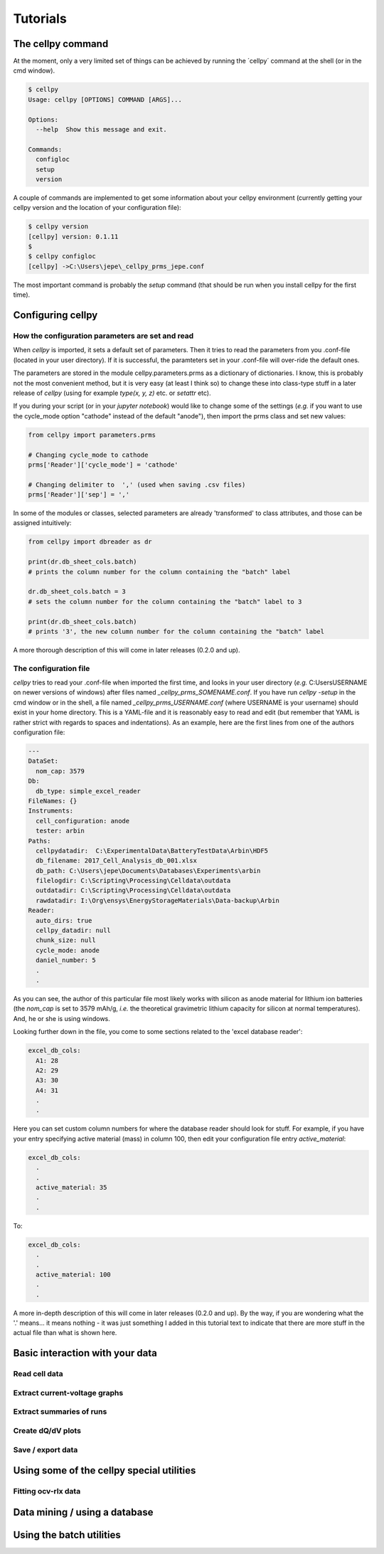 =========
Tutorials
=========


The cellpy command
==================

At the moment, only a very limited set of things can be achieved by running the ´cellpy´ command at the shell (or in
the cmd window).

.. code-block:: bash

    $ cellpy
    Usage: cellpy [OPTIONS] COMMAND [ARGS]...

    Options:
      --help  Show this message and exit.

    Commands:
      configloc
      setup
      version

A couple of commands are implemented to get some information about your cellpy environment (currently getting your
cellpy version and the location of your configuration file):

.. code-block:: bash

    $ cellpy version
    [cellpy] version: 0.1.11
    $
    $ cellpy configloc
    [cellpy] ->C:\Users\jepe\_cellpy_prms_jepe.conf


The most important command is probably the `setup` command (that should be run when you install cellpy for the first
time).


Configuring cellpy
==================

How the configuration parameters are set and read
-------------------------------------------------

When `cellpy` is imported, it sets a default set of parameters. Then it tries to read the parameters from you .conf-file
(located in your user directory). If it is successful, the paramteters set in your .conf-file will over-ride the
default ones.

The parameters are stored in the module cellpy.parameters.prms as a dictionary of dictionaries. I know, this is
probably not the most convenient method, but it is very easy (at least I think so) to change these into class-type
stuff in a later release of `cellpy` (using for example `type(x, y, z)` etc. or `setattr` etc).

If you during your script (or in your `jupyter notebook`) would like to change some of the settings (*e.g.* if you
want to use the cycle_mode option "cathode" instead of the default "anode"), then import the prms class and set new
values:

.. code-block:: python

    from cellpy import parameters.prms

    # Changing cycle_mode to cathode
    prms['Reader']['cycle_mode'] = 'cathode'

    # Changing delimiter to  ',' (used when saving .csv files)
    prms['Reader']['sep'] = ','


In some of the modules or classes, selected parameters are already 'transformed' to class attributes, and those can
be assigned intuitively:


.. code-block:: python

    from cellpy import dbreader as dr

    print(dr.db_sheet_cols.batch)
    # prints the column number for the column containing the "batch" label

    dr.db_sheet_cols.batch = 3
    # sets the column number for the column containing the "batch" label to 3

    print(dr.db_sheet_cols.batch)
    # prints '3', the new column number for the column containing the "batch" label


A more thorough description of this will come in later releases (0.2.0 and up).

The configuration file
----------------------

`cellpy` tries to read your .conf-file when imported the first time, and looks in your user directory
(*e.g.* C:\Users\USERNAME on newer versions of windows) after files named `_cellpy_prms_SOMENAME.conf`. If you have run
`cellpy -setup` in the cmd window or in the shell, a file named `_cellpy_prms_USERNAME.conf` (where USERNAME is
your username) should exist in your home directory. This is a YAML-file and it is reasonably easy to read and edit (but
remember that YAML is rather strict with regards to spaces and indentations). As an example, here are the first lines
from one of the authors configuration file:

.. code-block:: yaml

    ---
    DataSet:
      nom_cap: 3579
    Db:
      db_type: simple_excel_reader
    FileNames: {}
    Instruments:
      cell_configuration: anode
      tester: arbin
    Paths:
      cellpydatadir:  C:\ExperimentalData\BatteryTestData\Arbin\HDF5
      db_filename: 2017_Cell_Analysis_db_001.xlsx
      db_path: C:\Users\jepe\Documents\Databases\Experiments\arbin
      filelogdir: C:\Scripting\Processing\Celldata\outdata
      outdatadir: C:\Scripting\Processing\Celldata\outdata
      rawdatadir: I:\Org\ensys\EnergyStorageMaterials\Data-backup\Arbin
    Reader:
      auto_dirs: true
      cellpy_datadir: null
      chunk_size: null
      cycle_mode: anode
      daniel_number: 5
      .
      .

As you can see, the author of this particular file most likely works with silicon as anode material for lithium ion
batteries (the `nom_cap` is set to 3579 mAh/g, *i.e.* the theoretical gravimetric lithium capacity for silicon at
normal temperatures). And, he or she is using windows.

Looking further down in the file, you come to some sections related to the 'excel database reader':

.. code-block:: yaml

    excel_db_cols:
      A1: 28
      A2: 29
      A3: 30
      A4: 31
      .
      .

Here you can set custom column numbers for where the database reader should look for stuff. For example, if you have
your entry specifying active material (mass) in column 100, then edit your configuration file entry `active_material`:

.. code-block:: yaml

    excel_db_cols:
      .
      .
      active_material: 35
      .
      .

To:

.. code-block:: yaml

    excel_db_cols:
      .
      .
      active_material: 100
      .
      .

A more in-depth description of this will come in later releases (0.2.0 and up). By the way, if you are wondering what
the '.' means... it means nothing - it was just something I added in this tutorial text to indicate that there are
more stuff in the actual file than what is shown here.

Basic interaction with your data
================================

Read cell data
--------------

Extract current-voltage graphs
------------------------------

Extract summaries of runs
-------------------------

Create dQ/dV plots
------------------

Save / export data
------------------

Using some of the cellpy special utilities
==========================================

Fitting ocv-rlx data
--------------------

Data mining / using a database
==============================

Using the batch utilities
=========================



